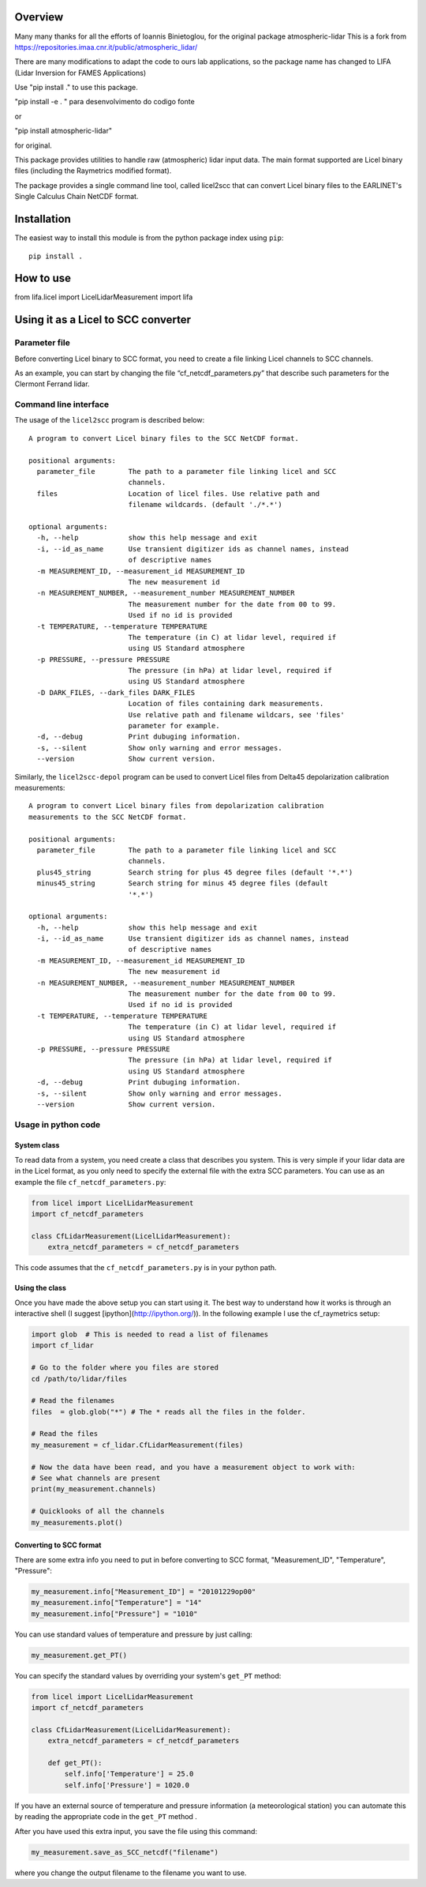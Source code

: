 Overview
========

Many many thanks for all the efforts of Ioannis Binietoglou, for the original package atmospheric-lidar
This is a fork from https://repositories.imaa.cnr.it/public/atmospheric_lidar/

There are many modifications to adapt the code to ours lab applications, so the package name has changed to LIFA (Lidar Inversion for FAMES Applications)

Use "pip install ." to use this package.

"pip install -e . " para desenvolvimento do codigo fonte

or

"pip install atmospheric-lidar"

for original.

This package provides utilities to handle raw (atmospheric) lidar input data.
The main format supported are Licel binary files (including the Raymetrics modified format).

The package provides a single command line tool, called licel2scc that can convert Licel binary files to the
EARLINET's Single Calculus Chain NetCDF format.

Installation
============

The easiest way to install this module is from the python package index using ``pip``::

   pip install .

How to use
==========

from lifa.licel import LicelLidarMeasurement
import lifa



Using it as a Licel to SCC converter
====================================

Parameter file
--------------
Before converting Licel binary to SCC format, you need to create a file linking Licel channels to SCC channels.

As an example, you can start by changing the file “cf_netcdf_parameters.py” that describe such
parameters for the Clermont Ferrand  lidar.

Command line interface
----------------------
The usage of the  ``licel2scc`` program is described below::

    A program to convert Licel binary files to the SCC NetCDF format.

    positional arguments:
      parameter_file        The path to a parameter file linking licel and SCC
                            channels.
      files                 Location of licel files. Use relative path and
                            filename wildcards. (default './*.*')

    optional arguments:
      -h, --help            show this help message and exit
      -i, --id_as_name      Use transient digitizer ids as channel names, instead
                            of descriptive names
      -m MEASUREMENT_ID, --measurement_id MEASUREMENT_ID
                            The new measurement id
      -n MEASUREMENT_NUMBER, --measurement_number MEASUREMENT_NUMBER
                            The measurement number for the date from 00 to 99.
                            Used if no id is provided
      -t TEMPERATURE, --temperature TEMPERATURE
                            The temperature (in C) at lidar level, required if
                            using US Standard atmosphere
      -p PRESSURE, --pressure PRESSURE
                            The pressure (in hPa) at lidar level, required if
                            using US Standard atmosphere
      -D DARK_FILES, --dark_files DARK_FILES
                            Location of files containing dark measurements.
                            Use relative path and filename wildcars, see 'files'
                            parameter for example.
      -d, --debug           Print dubuging information.
      -s, --silent          Show only warning and error messages.
      --version             Show current version.

Similarly, the ``licel2scc-depol`` program can be used to convert
Licel files from Delta45 depolarization calibration measurements::

    A program to convert Licel binary files from depolarization calibration
    measurements to the SCC NetCDF format.

    positional arguments:
      parameter_file        The path to a parameter file linking licel and SCC
                            channels.
      plus45_string         Search string for plus 45 degree files (default '*.*')
      minus45_string        Search string for minus 45 degree files (default
                            '*.*')

    optional arguments:
      -h, --help            show this help message and exit
      -i, --id_as_name      Use transient digitizer ids as channel names, instead
                            of descriptive names
      -m MEASUREMENT_ID, --measurement_id MEASUREMENT_ID
                            The new measurement id
      -n MEASUREMENT_NUMBER, --measurement_number MEASUREMENT_NUMBER
                            The measurement number for the date from 00 to 99.
                            Used if no id is provided
      -t TEMPERATURE, --temperature TEMPERATURE
                            The temperature (in C) at lidar level, required if
                            using US Standard atmosphere
      -p PRESSURE, --pressure PRESSURE
                            The pressure (in hPa) at lidar level, required if
                            using US Standard atmosphere
      -d, --debug           Print dubuging information.
      -s, --silent          Show only warning and error messages.
      --version             Show current version.

Usage in python code
--------------------
System class
~~~~~~~~~~~~
To read data from a system, you need create a class that describes you system.
This is very simple if your lidar data are in the Licel format, as you only need to specify
the external file with the extra SCC parameters. You can use as an example the file ``cf_netcdf_parameters.py``:
   
.. code-block:: python

   from licel import LicelLidarMeasurement
   import cf_netcdf_parameters

   class CfLidarMeasurement(LicelLidarMeasurement):
       extra_netcdf_parameters = cf_netcdf_parameters

This code assumes that the ``cf_netcdf_parameters.py`` is in your python path.

Using the class
~~~~~~~~~~~~~~~

Once you have made the above setup you can start using it. The best way to understand how
it works is through an interactive shell (I suggest [ipython](http://ipython.org/)).
In the following example I use the cf_raymetrics setup:
   
.. code-block:: python

   import glob  # This is needed to read a list of filenames
   import cf_lidar

   # Go to the folder where you files are stored
   cd /path/to/lidar/files

   # Read the filenames
   files  = glob.glob("*") # The * reads all the files in the folder.

   # Read the files
   my_measurement = cf_lidar.CfLidarMeasurement(files)

   # Now the data have been read, and you have a measurement object to work with:
   # See what channels are present
   print(my_measurement.channels)

   # Quicklooks of all the channels
   my_measurements.plot()

Converting to SCC format
~~~~~~~~~~~~~~~~~~~~~~~~

There are some extra info you need to put in before converting to SCC format, "Measurement_ID", "Temperature", "Pressure":
   
.. code-block:: python

   my_measurement.info["Measurement_ID"] = "20101229op00"
   my_measurement.info["Temperature"] = "14"
   my_measurement.info["Pressure"] = "1010"

You can use standard values of temperature and pressure by just calling:
   
.. code-block:: python

    my_measurement.get_PT()

You can specify the standard values by overriding your system's ``get_PT`` method:

.. code-block:: python

   from licel import LicelLidarMeasurement
   import cf_netcdf_parameters

   class CfLidarMeasurement(LicelLidarMeasurement):
       extra_netcdf_parameters = cf_netcdf_parameters

       def get_PT():
           self.info['Temperature'] = 25.0
           self.info['Pressure'] = 1020.0

If you have an external source of temperature and pressure information (a meteorological station) you can automate
this by reading the appropriate code in the ``get_PT`` method .


After you have used this extra input, you save the file using this command:

.. code-block:: python

   my_measurement.save_as_SCC_netcdf("filename")

where you change the output filename to the filename you want to use.